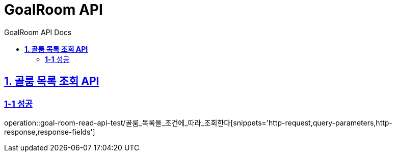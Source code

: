 = GoalRoom API
:doctype: book
:icons: font
:source-highlighter: highlightjs
:toc: left
:toc-title: GoalRoom API Docs
:toclevels: 2
:sectlinks:
ifndef::snippets[]
:snippets: ../../../build/generated-snippets
endif::[]
ifndef::page[]
:page: src/docs/asciidoc
endif::[]


[[골룸목록조회-API]]
== *1. 골룸 목록 조회 API*

=== *1-1* 성공

operation::goal-room-read-api-test/골룸_목록을_조건에_따라_조회한다[snippets='http-request,query-parameters,http-response,response-fields']
